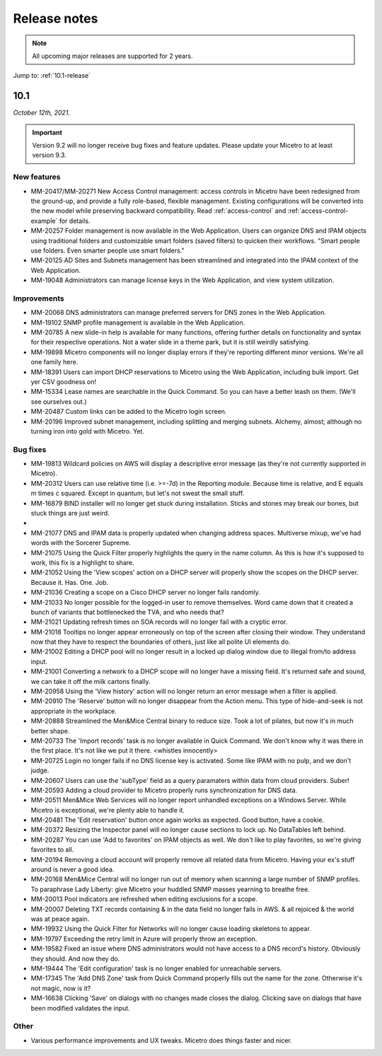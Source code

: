 .. meta::
   :description: Release notes for Micetro by Men&Mice 10.1.x versions
   :keywords: Micetro, release notes, releases, update notes

.. _release-notes:

Release notes
=============

.. note::
  All upcoming major releases are supported for 2 years.

Jump to: :ref:`10.1-release`

.. _10.1-release:

10.1
----

*October 12th, 2021.*

.. important::
  Version 9.2 will no longer receive bug fixes and feature updates. Please update your Micetro to at least version 9.3.

New features
^^^^^^^^^^^^

* MM-20417/MM-20271	New Access Control management: access controls in Micetro have been redesigned from the ground-up, and provide a fully role-based, flexible management. Existing configurations will be converted into the new model while preserving backward compatibility. Read :ref:`access-control` and :ref:`access-control-example` for details.

* MM-20257	Folder management is now available in the Web Application. Users can organize DNS and IPAM objects using traditional folders and customizable smart folders (saved filters) to quicken their workflows. "Smart people use folders. Even smarter people use smart folders."

* MM-20125	AD Sites and Subnets management has been streamlined and integrated into the IPAM context of the Web Application.

* MM-19048	Administrators can manage license keys in the Web Application, and view system utilization.

Improvements
^^^^^^^^^^^^

* MM-20068	DNS administrators can manage preferred servers for DNS zones in the Web Application.

* MM-19102	SNMP profile management is available in the Web Application.

* MM-20785	A new slide-in help is available for many functions, offering further details on functionality and syntax for their respective operations. Not a water slide in a theme park, but it is still weirdly satisfying.

* MM-19898	Micetro components will no longer display errors if they're reporting different minor versions. We're all one family here.

* MM-18391	Users can import DHCP reservations to Micetro using the Web Application, including bulk import. Get yer CSV goodness on!

* MM-15334	Lease names are searchable in the Quick Command. So you can have a better leash on them. (We'll see ourselves out.)

* MM-20487	Custom links can be added to the Micetro login screen.

* MM-20196	Improved subnet management, including splitting and merging subnets. Alchemy, almost; although no turning iron into gold with Micetro. Yet.


Bug fixes
^^^^^^^^^

* MM-19813	Wildcard policies on AWS will display a descriptive error message (as they're not currently supported in Micetro).

* MM-20312	Users can use relative time (i.e. >=-7d) in the Reporting module. Because time is relative, and E equals m times c squared. Except in quantum, but let's not sweat the small stuff.

* MM-16879	BIND installer will no longer get stuck during installation. Sticks and stones may break our bones, but stuck things are just weird.

*

* MM-21077	DNS and IPAM data is properly updated when changing address spaces. Multiverse mixup, we've had words with the Sorcerer Supreme.

* MM-21075	Using the Quick Filter properly highlights the query in the name column. As this is how it's supposed to work, this fix is a highlight to share.

* MM-21052	Using the 'View scopes' action on a DHCP server will properly show the scopes on the DHCP server. Because it. Has. One. Job.

* MM-21036	Creating a scope on a Cisco DHCP server no longer fails randomly.

* MM-21033	No longer possible for the logged-in user to remove themselves. Word came down that it created a bunch of variants that bottlenecked the TVA, and who needs that?

* MM-21021	Updating refresh times on SOA records will no longer fail with a cryptic error.

* MM-21018	Tooltips no longer appear erroneously on top of the screen after closing their window. They understand now that they have to respect the boundaries of others, just like all polite UI elements do.

* MM-21002	Editing a DHCP pool will no longer result in a locked up dialog window due to illegal from/to address input.

* MM-21001	Converting a network to a DHCP scope will no longer have a missing field. It's returned safe and sound, we can take it off the milk cartons finally.

* MM-20958	Using the 'View history' action will no longer return an error message when a filter is applied.

* MM-20910	The 'Reserve' button will no longer disappear from the Action menu. This type of hide-and-seek is not appropriate in the workplace.

* MM-20888	Streamlined the Men&Mice Central binary to reduce size. Took a lot of pilates, but now it's in much better shape.

* MM-20733	The 'Import records' task is no longer available in Quick Command. We don't know why it was there in the first place. It's not like we put it there. <whistles innocently>

* MM-20725	Login no longer fails if no DNS license key is activated. Some like IPAM with no pulp, and we don't judge.

* MM-20607	Users can use the 'subType' field as a query paramaters within data from cloud providers. Suber!

* MM-20593	Adding a cloud provider to Micetro properly runs synchronization for DNS data.

* MM-20511	Men&Mice Web Services will no longer report unhandled exceptions on a Windows Server. While Micetro is exceptional, we're plenty able to handle it.

* MM-20481	The 'Edit reservation' button once again works as expected. Good button, have a cookie.

* MM-20372	Resizing the Inspector panel will no longer cause sections to lock up. No DataTables left behind.

* MM-20287	You can use 'Add to favorites' on IPAM objects as well. We don't like to play favorites, so we're giving favorites to all.

* MM-20194	Removing a cloud account will properly remove all related data from Micetro. Having your ex's stuff around is never a good idea.

* MM-20168	Men&Mice Central will no longer run out of memory when scanning a large number of SNMP profiles. To paraphrase Lady Liberty: give Micetro your huddled SNMP masses yearning to breathe free.

* MM-20013	Pool indicators are refreshed when editing exclusions for a scope.

* MM-20007	Deleting TXT records containing & in the data field no longer fails in AWS. & all rejoiced & the world was at peace again.

* MM-19932	Using the Quick Filter for Networks will no longer cause loading skeletons to appear.

* MM-19797	Exceeding the retry limit in Azure will properly throw an exception.

* MM-19582	Fixed an issue where DNS administrators would not have access to a DNS record's history. Obviously they should. And now they do.

* MM-19444	The 'Edit configuration' task is no longer enabled for unreachable servers.

* MM-17345	The 'Add DNS Zone' task from Quick Command properly fills out the name for the zone. Otherwise it's not magic, now is it?

* MM-16638	Clicking 'Save' on dialogs with no changes made closes the dialog. Clicking save on dialogs that have been modified validates the input.

Other
^^^^^

* Various performance improvements and UX tweaks. Micetro does things faster and nicer.
